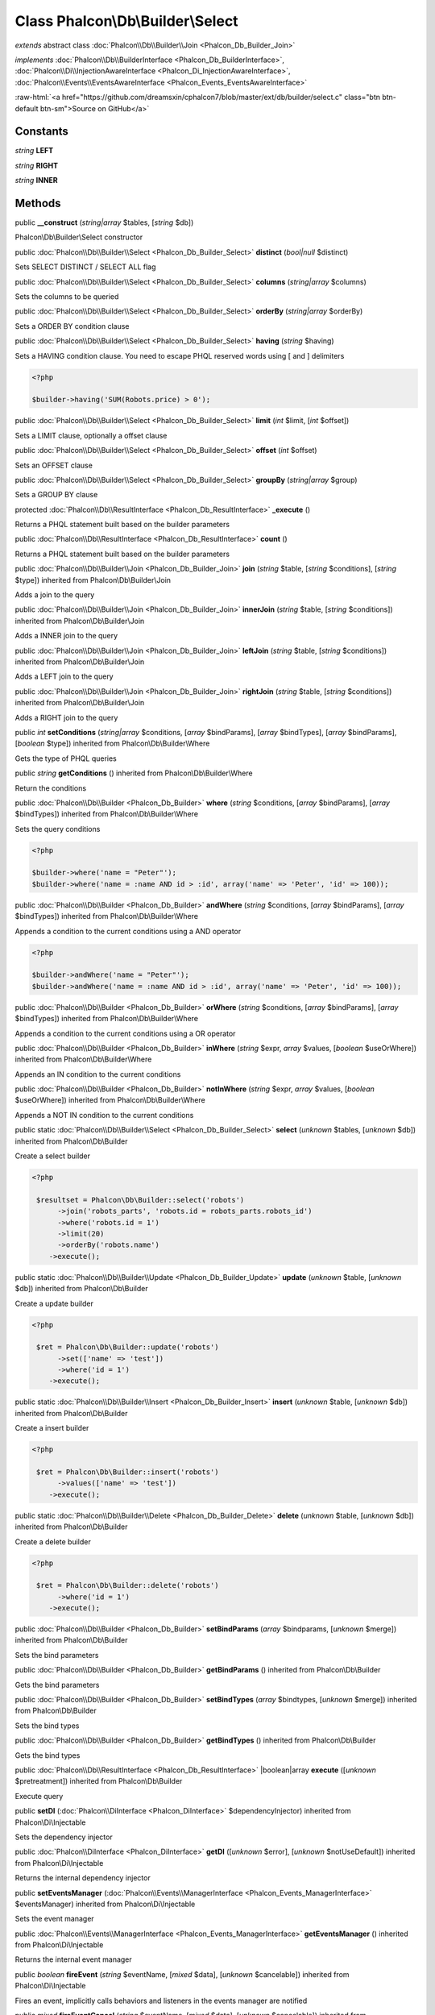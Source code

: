 Class **Phalcon\\Db\\Builder\\Select**
======================================

*extends* abstract class :doc:`Phalcon\\Db\\Builder\\Join <Phalcon_Db_Builder_Join>`

*implements* :doc:`Phalcon\\Db\\BuilderInterface <Phalcon_Db_BuilderInterface>`, :doc:`Phalcon\\Di\\InjectionAwareInterface <Phalcon_Di_InjectionAwareInterface>`, :doc:`Phalcon\\Events\\EventsAwareInterface <Phalcon_Events_EventsAwareInterface>`

.. role:: raw-html(raw)
   :format: html

:raw-html:`<a href="https://github.com/dreamsxin/cphalcon7/blob/master/ext/db/builder/select.c" class="btn btn-default btn-sm">Source on GitHub</a>`




Constants
---------

*string* **LEFT**

*string* **RIGHT**

*string* **INNER**

Methods
-------

public  **__construct** (*string|array* $tables, [*string* $db])

Phalcon\\Db\\Builder\\Select constructor



public :doc:`Phalcon\\Db\\Builder\\Select <Phalcon_Db_Builder_Select>`  **distinct** (*bool|null* $distinct)

Sets SELECT DISTINCT / SELECT ALL flag



public :doc:`Phalcon\\Db\\Builder\\Select <Phalcon_Db_Builder_Select>`  **columns** (*string|array* $columns)

Sets the columns to be queried



public :doc:`Phalcon\\Db\\Builder\\Select <Phalcon_Db_Builder_Select>`  **orderBy** (*string|array* $orderBy)

Sets a ORDER BY condition clause



public :doc:`Phalcon\\Db\\Builder\\Select <Phalcon_Db_Builder_Select>`  **having** (*string* $having)

Sets a HAVING condition clause. You need to escape PHQL reserved words using [ and ] delimiters 

.. code-block:: php

    <?php

    $builder->having('SUM(Robots.price) > 0');




public :doc:`Phalcon\\Db\\Builder\\Select <Phalcon_Db_Builder_Select>`  **limit** (*int* $limit, [*int* $offset])

Sets a LIMIT clause, optionally a offset clause



public :doc:`Phalcon\\Db\\Builder\\Select <Phalcon_Db_Builder_Select>`  **offset** (*int* $offset)

Sets an OFFSET clause



public :doc:`Phalcon\\Db\\Builder\\Select <Phalcon_Db_Builder_Select>`  **groupBy** (*string|array* $group)

Sets a GROUP BY clause



protected :doc:`Phalcon\\Db\\ResultInterface <Phalcon_Db_ResultInterface>`  **_execute** ()

Returns a PHQL statement built based on the builder parameters



public :doc:`Phalcon\\Db\\ResultInterface <Phalcon_Db_ResultInterface>`  **count** ()

Returns a PHQL statement built based on the builder parameters



public :doc:`Phalcon\\Db\\Builder\\Join <Phalcon_Db_Builder_Join>`  **join** (*string* $table, [*string* $conditions], [*string* $type]) inherited from Phalcon\\Db\\Builder\\Join

Adds a join to the query



public :doc:`Phalcon\\Db\\Builder\\Join <Phalcon_Db_Builder_Join>`  **innerJoin** (*string* $table, [*string* $conditions]) inherited from Phalcon\\Db\\Builder\\Join

Adds a INNER join to the query



public :doc:`Phalcon\\Db\\Builder\\Join <Phalcon_Db_Builder_Join>`  **leftJoin** (*string* $table, [*string* $conditions]) inherited from Phalcon\\Db\\Builder\\Join

Adds a LEFT join to the query



public :doc:`Phalcon\\Db\\Builder\\Join <Phalcon_Db_Builder_Join>`  **rightJoin** (*string* $table, [*string* $conditions]) inherited from Phalcon\\Db\\Builder\\Join

Adds a RIGHT join to the query



public *int*  **setConditions** (*string|array* $conditions, [*array* $bindParams], [*array* $bindTypes], [*array* $bindParams], [*boolean* $type]) inherited from Phalcon\\Db\\Builder\\Where

Gets the type of PHQL queries



public *string*  **getConditions** () inherited from Phalcon\\Db\\Builder\\Where

Return the conditions



public :doc:`Phalcon\\Db\\Builder <Phalcon_Db_Builder>`  **where** (*string* $conditions, [*array* $bindParams], [*array* $bindTypes]) inherited from Phalcon\\Db\\Builder\\Where

Sets the query conditions 

.. code-block:: php

    <?php

    $builder->where('name = "Peter"');
    $builder->where('name = :name AND id > :id', array('name' => 'Peter', 'id' => 100));




public :doc:`Phalcon\\Db\\Builder <Phalcon_Db_Builder>`  **andWhere** (*string* $conditions, [*array* $bindParams], [*array* $bindTypes]) inherited from Phalcon\\Db\\Builder\\Where

Appends a condition to the current conditions using a AND operator 

.. code-block:: php

    <?php

    $builder->andWhere('name = "Peter"');
    $builder->andWhere('name = :name AND id > :id', array('name' => 'Peter', 'id' => 100));




public :doc:`Phalcon\\Db\\Builder <Phalcon_Db_Builder>`  **orWhere** (*string* $conditions, [*array* $bindParams], [*array* $bindTypes]) inherited from Phalcon\\Db\\Builder\\Where

Appends a condition to the current conditions using a OR operator



public :doc:`Phalcon\\Db\\Builder <Phalcon_Db_Builder>`  **inWhere** (*string* $expr, *array* $values, [*boolean* $useOrWhere]) inherited from Phalcon\\Db\\Builder\\Where

Appends an IN condition to the current conditions



public :doc:`Phalcon\\Db\\Builder <Phalcon_Db_Builder>`  **notInWhere** (*string* $expr, *array* $values, [*boolean* $useOrWhere]) inherited from Phalcon\\Db\\Builder\\Where

Appends a NOT IN condition to the current conditions



public static :doc:`Phalcon\\Db\\Builder\\Select <Phalcon_Db_Builder_Select>`  **select** (*unknown* $tables, [*unknown* $db]) inherited from Phalcon\\Db\\Builder

Create a select builder 

.. code-block:: php

    <?php

     $resultset = Phalcon\Db\Builder::select('robots')
     	  ->join('robots_parts', 'robots.id = robots_parts.robots_id')
     	  ->where('robots.id = 1')
     	  ->limit(20)
     	  ->orderBy('robots.name')
        ->execute();




public static :doc:`Phalcon\\Db\\Builder\\Update <Phalcon_Db_Builder_Update>`  **update** (*unknown* $table, [*unknown* $db]) inherited from Phalcon\\Db\\Builder

Create a update builder 

.. code-block:: php

    <?php

     $ret = Phalcon\Db\Builder::update('robots')
     	  ->set(['name' => 'test'])
     	  ->where('id = 1')
        ->execute();




public static :doc:`Phalcon\\Db\\Builder\\Insert <Phalcon_Db_Builder_Insert>`  **insert** (*unknown* $table, [*unknown* $db]) inherited from Phalcon\\Db\\Builder

Create a insert builder 

.. code-block:: php

    <?php

     $ret = Phalcon\Db\Builder::insert('robots')
     	  ->values(['name' => 'test'])
        ->execute();




public static :doc:`Phalcon\\Db\\Builder\\Delete <Phalcon_Db_Builder_Delete>`  **delete** (*unknown* $table, [*unknown* $db]) inherited from Phalcon\\Db\\Builder

Create a delete builder 

.. code-block:: php

    <?php

     $ret = Phalcon\Db\Builder::delete('robots')
     	  ->where('id = 1')
        ->execute();




public :doc:`Phalcon\\Db\\Builder <Phalcon_Db_Builder>`  **setBindParams** (*array* $bindparams, [*unknown* $merge]) inherited from Phalcon\\Db\\Builder

Sets the bind parameters



public :doc:`Phalcon\\Db\\Builder <Phalcon_Db_Builder>`  **getBindParams** () inherited from Phalcon\\Db\\Builder

Gets the bind parameters



public :doc:`Phalcon\\Db\\Builder <Phalcon_Db_Builder>`  **setBindTypes** (*array* $bindtypes, [*unknown* $merge]) inherited from Phalcon\\Db\\Builder

Sets the bind types



public :doc:`Phalcon\\Db\\Builder <Phalcon_Db_Builder>`  **getBindTypes** () inherited from Phalcon\\Db\\Builder

Gets the bind types



public :doc:`Phalcon\\Db\\ResultInterface <Phalcon_Db_ResultInterface>` |boolean|array **execute** ([*unknown* $pretreatment]) inherited from Phalcon\\Db\\Builder

Execute query



public  **setDI** (:doc:`Phalcon\\DiInterface <Phalcon_DiInterface>` $dependencyInjector) inherited from Phalcon\\Di\\Injectable

Sets the dependency injector



public :doc:`Phalcon\\DiInterface <Phalcon_DiInterface>`  **getDI** ([*unknown* $error], [*unknown* $notUseDefault]) inherited from Phalcon\\Di\\Injectable

Returns the internal dependency injector



public  **setEventsManager** (:doc:`Phalcon\\Events\\ManagerInterface <Phalcon_Events_ManagerInterface>` $eventsManager) inherited from Phalcon\\Di\\Injectable

Sets the event manager



public :doc:`Phalcon\\Events\\ManagerInterface <Phalcon_Events_ManagerInterface>`  **getEventsManager** () inherited from Phalcon\\Di\\Injectable

Returns the internal event manager



public *boolean*  **fireEvent** (*string* $eventName, [*mixed* $data], [*unknown* $cancelable]) inherited from Phalcon\\Di\\Injectable

Fires an event, implicitly calls behaviors and listeners in the events manager are notified



public *mixed*  **fireEventCancel** (*string* $eventName, [*mixed* $data], [*unknown* $cancelable]) inherited from Phalcon\\Di\\Injectable

Fires an event, can stop the event by returning to the false



public *boolean*  **hasService** (*string* $name) inherited from Phalcon\\Di\\Injectable

Check whether the DI contains a service by a name



public :doc:`Phalcon\\Di\\ServiceInterface <Phalcon_Di_ServiceInterface>`  **setService** (*unknown* $name) inherited from Phalcon\\Di\\Injectable

Sets a service from the DI



public *object|null*  **getService** (*unknown* $name) inherited from Phalcon\\Di\\Injectable

Obtains a service from the DI



public *mixed*  **getResolveService** (*string* $name, [*array* $args], [*unknown* $noerror], [*unknown* $noshared]) inherited from Phalcon\\Di\\Injectable

Resolves the service based on its configuration



public  **attachEvent** (*string* $eventType, *Closure* $callback) inherited from Phalcon\\Di\\Injectable

Attach a listener to the events



public  **__get** (*unknown* $property) inherited from Phalcon\\Di\\Injectable

Magic method __get



public  **__sleep** () inherited from Phalcon\\Di\\Injectable

...


public  **__debugInfo** () inherited from Phalcon\\Di\\Injectable

...



